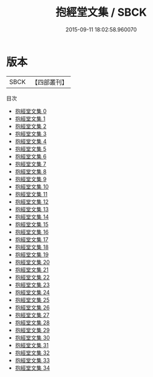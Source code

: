 #+TITLE: 抱經堂文集 / SBCK

#+DATE: 2015-09-11 18:02:58.960070
* 版本
 |      SBCK|【四部叢刊】  |
目次
 - [[file:KR4f0058_000.txt][抱經堂文集 0]]
 - [[file:KR4f0058_001.txt][抱經堂文集 1]]
 - [[file:KR4f0058_002.txt][抱經堂文集 2]]
 - [[file:KR4f0058_003.txt][抱經堂文集 3]]
 - [[file:KR4f0058_004.txt][抱經堂文集 4]]
 - [[file:KR4f0058_005.txt][抱經堂文集 5]]
 - [[file:KR4f0058_006.txt][抱經堂文集 6]]
 - [[file:KR4f0058_007.txt][抱經堂文集 7]]
 - [[file:KR4f0058_008.txt][抱經堂文集 8]]
 - [[file:KR4f0058_009.txt][抱經堂文集 9]]
 - [[file:KR4f0058_010.txt][抱經堂文集 10]]
 - [[file:KR4f0058_011.txt][抱經堂文集 11]]
 - [[file:KR4f0058_012.txt][抱經堂文集 12]]
 - [[file:KR4f0058_013.txt][抱經堂文集 13]]
 - [[file:KR4f0058_014.txt][抱經堂文集 14]]
 - [[file:KR4f0058_015.txt][抱經堂文集 15]]
 - [[file:KR4f0058_016.txt][抱經堂文集 16]]
 - [[file:KR4f0058_017.txt][抱經堂文集 17]]
 - [[file:KR4f0058_018.txt][抱經堂文集 18]]
 - [[file:KR4f0058_019.txt][抱經堂文集 19]]
 - [[file:KR4f0058_020.txt][抱經堂文集 20]]
 - [[file:KR4f0058_021.txt][抱經堂文集 21]]
 - [[file:KR4f0058_022.txt][抱經堂文集 22]]
 - [[file:KR4f0058_023.txt][抱經堂文集 23]]
 - [[file:KR4f0058_024.txt][抱經堂文集 24]]
 - [[file:KR4f0058_025.txt][抱經堂文集 25]]
 - [[file:KR4f0058_026.txt][抱經堂文集 26]]
 - [[file:KR4f0058_027.txt][抱經堂文集 27]]
 - [[file:KR4f0058_028.txt][抱經堂文集 28]]
 - [[file:KR4f0058_029.txt][抱經堂文集 29]]
 - [[file:KR4f0058_030.txt][抱經堂文集 30]]
 - [[file:KR4f0058_031.txt][抱經堂文集 31]]
 - [[file:KR4f0058_032.txt][抱經堂文集 32]]
 - [[file:KR4f0058_033.txt][抱經堂文集 33]]
 - [[file:KR4f0058_034.txt][抱經堂文集 34]]
